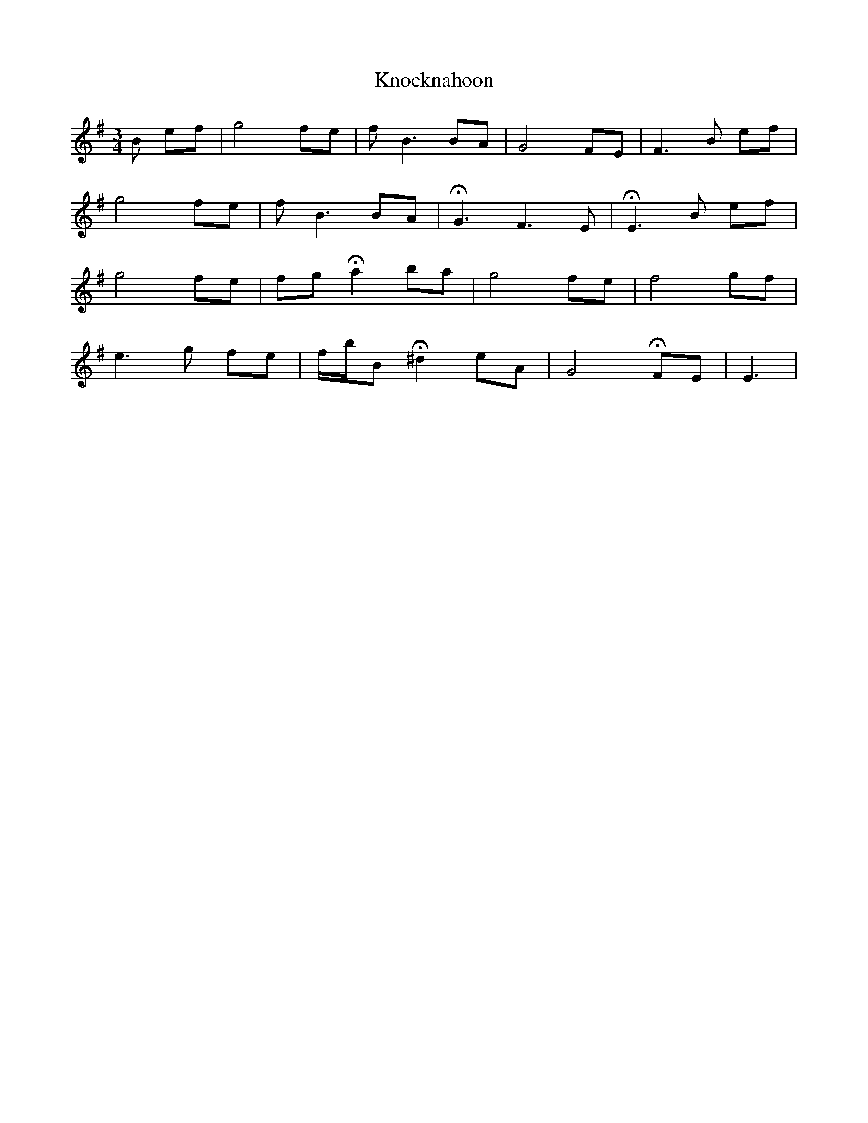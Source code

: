 X: 22089
T: Knocknahoon
R: waltz
M: 3/4
K: Gmajor
B ef|g4 fe|f B3 BA|G4 FE|F3 B ef|
g4 fe|f B3 BA|!fermata!G3 F3 E|!fermata!E3 B ef|
g4 fe|fg !fermata!a2 ba|g4 fe|f4 gf|
e3 g fe|f/b/B !fermata!^d2 eA|G4 !fermata!FE|E3|

